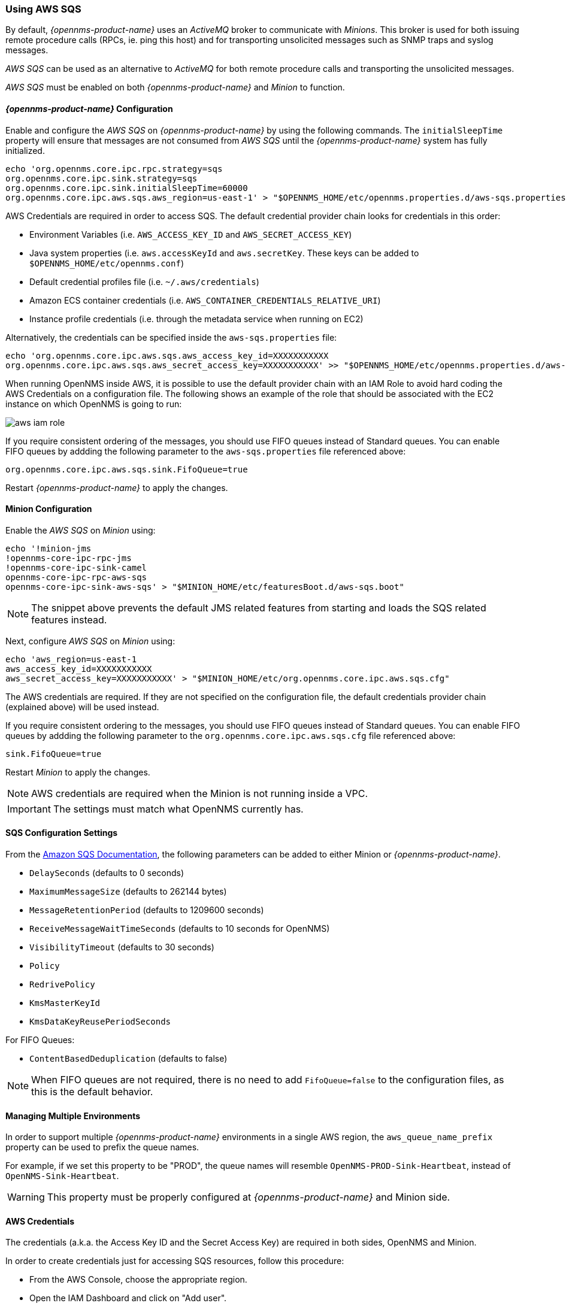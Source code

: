 
// Allow GitHub image rendering
:imagesdir: ../../images

=== Using AWS SQS

By default, _{opennms-product-name}_ uses an _ActiveMQ_ broker to communicate with _Minions_.
This broker is used for both issuing remote procedure calls (RPCs, ie. ping this host) and for transporting unsolicited messages such as SNMP traps and syslog messages.

_AWS SQS_ can be used as an alternative to _ActiveMQ_ for both remote procedure calls and transporting the unsolicited messages.

_AWS SQS_ must be enabled on both _{opennms-product-name}_ and _Minion_ to function.

==== _{opennms-product-name}_ Configuration

Enable and configure the _AWS SQS_ on _{opennms-product-name}_ by using the following commands.
The `initialSleepTime` property will ensure that messages are not consumed from _AWS SQS_ until the _{opennms-product-name}_ system has fully initialized.

[source, sh]
----
echo 'org.opennms.core.ipc.rpc.strategy=sqs
org.opennms.core.ipc.sink.strategy=sqs
org.opennms.core.ipc.sink.initialSleepTime=60000
org.opennms.core.ipc.aws.sqs.aws_region=us-east-1' > "$OPENNMS_HOME/etc/opennms.properties.d/aws-sqs.properties"
----

AWS Credentials are required in order to access SQS.
The default credential provider chain looks for credentials in this order:

* Environment Variables (i.e. `AWS_ACCESS_KEY_ID` and `AWS_SECRET_ACCESS_KEY`)
* Java system properties (i.e. `aws.accessKeyId` and `aws.secretKey`. These keys can be added to `$OPENNMS_HOME/etc/opennms.conf`)
* Default credential profiles file (i.e. `~/.aws/credentials`)
* Amazon ECS container credentials (i.e. `AWS_CONTAINER_CREDENTIALS_RELATIVE_URI`)
* Instance profile credentials (i.e. through the metadata service when running on EC2)

Alternatively, the credentials can be specified inside the `aws-sqs.properties` file:

[source, sh]
----
echo 'org.opennms.core.ipc.aws.sqs.aws_access_key_id=XXXXXXXXXXX
org.opennms.core.ipc.aws.sqs.aws_secret_access_key=XXXXXXXXXXX' >> "$OPENNMS_HOME/etc/opennms.properties.d/aws-sqs.properties"
----

When running OpenNMS inside AWS, it is possible to use the default provider chain with an IAM Role to avoid hard coding the AWS Credentials on a configuration file.
The following shows an example of the role that should be associated with the EC2 instance on which OpenNMS is going to run:

image:../images/minion/aws-iam-role.png[]

If you require consistent ordering of the messages, you should use FIFO queues instead of Standard queues.
You can enable FIFO queues by addding the following parameter to the `aws-sqs.properties` file referenced above:

[source, sh]
----
org.opennms.core.ipc.aws.sqs.sink.FifoQueue=true
----

Restart _{opennms-product-name}_ to apply the changes.

==== Minion Configuration

Enable the _AWS SQS_ on _Minion_ using:

[source, sh]
----
echo '!minion-jms
!opennms-core-ipc-rpc-jms
!opennms-core-ipc-sink-camel
opennms-core-ipc-rpc-aws-sqs
opennms-core-ipc-sink-aws-sqs' > "$MINION_HOME/etc/featuresBoot.d/aws-sqs.boot"
----

NOTE: The snippet above prevents the default JMS related features from starting and loads the SQS related features instead.

Next, configure _AWS SQS_ on _Minion_ using:

[source, sh]
----
echo 'aws_region=us-east-1
aws_access_key_id=XXXXXXXXXXX
aws_secret_access_key=XXXXXXXXXXX' > "$MINION_HOME/etc/org.opennms.core.ipc.aws.sqs.cfg"
----

The AWS credentials are required.
If they are not specified on the configuration file, the default credentials provider chain (explained above) will be used instead.

If you require consistent ordering to the messages, you should use FIFO queues instead of Standard queues.
You can enable FIFO queues by addding the following parameter to the `org.opennms.core.ipc.aws.sqs.cfg` file referenced above:

[source, sh]
----
sink.FifoQueue=true
----

Restart _Minion_ to apply the changes.

NOTE: AWS credentials are required when the Minion is not running inside a VPC.

IMPORTANT: The settings must match what OpenNMS currently has.

==== SQS Configuration Settings

From the link:http://docs.aws.amazon.com/AWSSimpleQueueService/latest/APIReference/API_SetQueueAttributes.html[Amazon SQS Documentation], the following parameters can be added to either Minion or _{opennms-product-name}_.

* `DelaySeconds` (defaults to 0 seconds)
* `MaximumMessageSize` (defaults to 262144 bytes)
* `MessageRetentionPeriod` (defaults to 1209600 seconds)
* `ReceiveMessageWaitTimeSeconds` (defaults to 10 seconds for OpenNMS)
* `VisibilityTimeout` (defaults to 30 seconds)
* `Policy`
* `RedrivePolicy`
* `KmsMasterKeyId`
* `KmsDataKeyReusePeriodSeconds`

For FIFO Queues:

* `ContentBasedDeduplication` (defaults to false)

NOTE: When FIFO queues are not required, there is no need to add `FifoQueue=false` to the configuration files, as this is the default behavior.

==== Managing Multiple Environments

In order to support multiple _{opennms-product-name}_ environments in a single AWS region, the `aws_queue_name_prefix` property can be used to prefix the queue names.

For example, if we set this property to be "PROD", the queue names will resemble `OpenNMS-PROD-Sink-Heartbeat`, instead of `OpenNMS-Sink-Heartbeat`.

WARNING: This property must be properly configured at  _{opennms-product-name}_  and Minion side.

==== AWS Credentials

The credentials (a.k.a. the Access Key ID and the Secret Access Key) are required in both sides, OpenNMS and Minion.

In order to create credentials just for accessing SQS resources, follow this procedure:

* From the AWS Console, choose the appropriate region.
* Open the IAM Dashboard and click on "Add user".
* Choose a name for the user, for example `opennms-minion`.
* Check only `Programmatic access` for the Access type.
* On the permissions, click on `Attach existing policies directly`.
* On the search bar, write SQS, and then check on `AmazonSQSFullAccess`.
* Click on Create User

image:../images/minion/aws-minion-user.png[]

Finally, either click on Download .csv or click on "Show" to grab a copy of the Access key ID, and the Secret access key.

==== Limitations

There are a number of limitations when using _AWS SQS_, in particular:

* A message can include only XML, JSON, and unformatted text. The following Unicode characters are allowed: `#x9` | `#xA` | `#xD` | `#x20` to `#xD7FF` | `#xE000` to `#xFFFD` | `#x10000` to `#x10FFFF`. Any characters not included in this list are rejected.
* The minimum message size is 1 byte (1 character). The maximum is 262,144 bytes (256 KB).
* Without batching, FIFO queues can support up to 300 messages per second (300 send, receive, or delete operations per second).

See link:http://docs.aws.amazon.com/AWSSimpleQueueService/latest/SQSDeveloperGuide/sqs-limits.html[Amazon SQS Limits] for further details.

===== Location names

Queue names in _AWS SQS_ are limited to 80 characters.
When issuing remote procedure calls, the target location is used a part of the queue name.
For this reason, it is important that:
* The length of the location name and queue name prefix (if used) must not exceed 32 characters in aggregate.
* Both the location name and queue name prefix (if used) may only contain alphanumeric characters, hyphens (-), and underscores (_).
